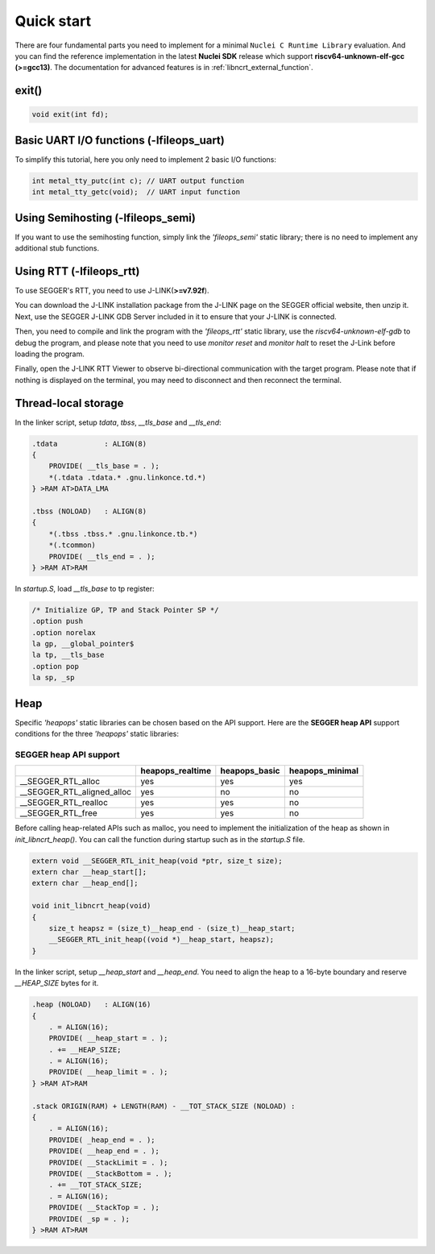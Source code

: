 .. _libncrt_quick_start:

Quick start
-----------

There are four fundamental parts you need to implement for a minimal ``Nuclei C Runtime Library`` evaluation. And you can find the reference implementation in the latest **Nuclei SDK** release which support **riscv64-unknown-elf-gcc (>=gcc13)**. The documentation for advanced features is in :ref:`libncrt_external_function`.

.. _libncrt_exit:

exit()
~~~~~~

.. code-block:: c

    void exit(int fd);

.. _libncrt_fileops_uart:

Basic UART I/O functions (-lfileops_uart)
~~~~~~~~~~~~~~~~~~~~~~~~~~~~~~~~~~~~~~~~~

To simplify this tutorial, here you only need to implement 2 basic I/O functions:

.. code-block:: c

    int metal_tty_putc(int c); // UART output function
    int metal_tty_getc(void);  // UART input function

.. _libncrt_fileops_semi:

Using Semihosting (-lfileops_semi)
~~~~~~~~~~~~~~~~~~~~~~~~~~~~~~~~~~

If you want to use the semihosting function, simply link the `'fileops_semi'` static library; there is no need to implement any additional stub functions.

.. _libncrt_fileops_rtt:

Using RTT (-lfileops_rtt)
~~~~~~~~~~~~~~~~~~~~~~~~~

To use SEGGER's RTT, you need to use J-LINK(**>=v7.92f**).

You can download the J-LINK installation package from the J-LINK page on the SEGGER official website, then unzip it. Next, use the SEGGER J-LINK GDB Server included in it to ensure that your J-LINK is connected.

Then, you need to compile and link the program with the `'fileops_rtt'` static library, use the `riscv64-unknown-elf-gdb` to debug the program, and please note that you need to use `monitor reset` and `monitor halt` to reset the J-Link before loading the program.

Finally, open the J-LINK RTT Viewer to observe bi-directional communication with the target program. Please note that if nothing is displayed on the terminal, you may need to disconnect and then reconnect the terminal.

Thread-local storage
~~~~~~~~~~~~~~~~~~~~

In the linker script, setup `tdata`, `tbss`, `__tls_base` and `__tls_end`:

.. code-block:: shell

    .tdata           : ALIGN(8)
    {
        PROVIDE( __tls_base = . );
        *(.tdata .tdata.* .gnu.linkonce.td.*)
    } >RAM AT>DATA_LMA

    .tbss (NOLOAD)   : ALIGN(8)
    {
        *(.tbss .tbss.* .gnu.linkonce.tb.*)
        *(.tcommon)
        PROVIDE( __tls_end = . );
    } >RAM AT>RAM

In `startup.S`, load `__tls_base` to tp register:

.. code-block:: c

    /* Initialize GP, TP and Stack Pointer SP */
    .option push
    .option norelax
    la gp, __global_pointer$
    la tp, __tls_base
    .option pop
    la sp, _sp

Heap
~~~~

Specific `'heapops'` static libraries can be chosen based on the API support. Here are the **SEGGER heap API** support conditions for the three `'heapops'` static libraries:

SEGGER heap API support
^^^^^^^^^^^^^^^^^^^^^^^

+-----------------------------+----------------------+-------------------+---------------------+
|                             | **heapops_realtime** | **heapops_basic** | **heapops_minimal** |
+=============================+======================+===================+=====================+
| __SEGGER_RTL_alloc          | yes                  | yes               | yes                 |
+-----------------------------+----------------------+-------------------+---------------------+
| __SEGGER_RTL_aligned_alloc  | yes                  | no                | no                  |
+-----------------------------+----------------------+-------------------+---------------------+
| __SEGGER_RTL_realloc        | yes                  | yes               | no                  |
+-----------------------------+----------------------+-------------------+---------------------+
| __SEGGER_RTL_free           | yes                  | yes               | no                  |
+-----------------------------+----------------------+-------------------+---------------------+

Before calling heap-related APIs such as malloc, you need to implement the initialization of the heap as shown in `init_libncrt_heap()`. You can call the function during startup such as in the `startup.S` file.

.. code-block:: c

    extern void __SEGGER_RTL_init_heap(void *ptr, size_t size);
    extern char __heap_start[];
    extern char __heap_end[];

    void init_libncrt_heap(void)
    {
        size_t heapsz = (size_t)__heap_end - (size_t)__heap_start;
        __SEGGER_RTL_init_heap((void *)__heap_start, heapsz);
    }

In the linker script, setup `__heap_start` and `__heap_end`. You need to align the heap to a 16-byte boundary and reserve `__HEAP_SIZE` bytes for it.

.. code-block:: shell

    .heap (NOLOAD)   : ALIGN(16)
    {
        . = ALIGN(16);
        PROVIDE( __heap_start = . );
        . += __HEAP_SIZE;
        . = ALIGN(16);
        PROVIDE( __heap_limit = . );
    } >RAM AT>RAM

    .stack ORIGIN(RAM) + LENGTH(RAM) - __TOT_STACK_SIZE (NOLOAD) :
    {
        . = ALIGN(16);
        PROVIDE( _heap_end = . );
        PROVIDE( __heap_end = . );
        PROVIDE( __StackLimit = . );
        PROVIDE( __StackBottom = . );
        . += __TOT_STACK_SIZE;
        . = ALIGN(16);
        PROVIDE( __StackTop = . );
        PROVIDE( _sp = . );
    } >RAM AT>RAM
